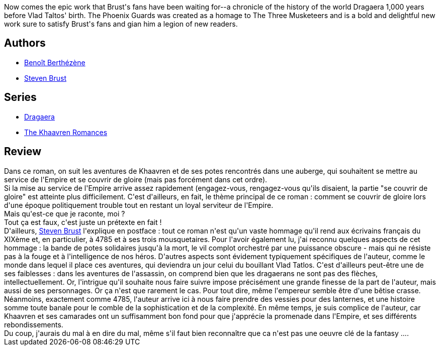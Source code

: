 :jbake-type: post
:jbake-status: published
:jbake-title: Gardes Phenix
:jbake-tags:  combat, enquête, fantasy, innocence, rayon-imaginaire,_année_2009,_mois_juin,_note_3,complot,read
:jbake-date: 2009-06-21
:jbake-depth: ../../
:jbake-uri: goodreads/books/9782070396399.adoc
:jbake-bigImage: https://s.gr-assets.com/assets/nophoto/book/111x148-bcc042a9c91a29c1d680899eff700a03.png
:jbake-smallImage: https://s.gr-assets.com/assets/nophoto/book/50x75-a91bf249278a81aabab721ef782c4a74.png
:jbake-source: https://www.goodreads.com/book/show/6548850
:jbake-style: goodreads goodreads-book

++++
<div class="book-description">
Now comes the epic work that Brust's fans have been waiting for--a chronicle of the history of the world Dragaera 1,000 years before Vlad Taltos' birth. The Phoenix Guards was created as a homage to The Three Musketeers and is a bold and delightful new work sure to satisfy Brust's fans and gian him a legion of new readers.
</div>
++++


## Authors
* link:../authors/2961993.html[Benoît Berthézène]
* link:../authors/27704.html[Steven Brust]

## Series
* link:../series/Dragaera.html[Dragaera]
* link:../series/The_Khaavren_Romances.html[The Khaavren Romances]

## Review

++++
Dans ce roman, on suit les aventures de Khaavren et de ses potes rencontrés dans une auberge, qui souhaitent se mettre au service de l'Empire et se couvrir de gloire (mais pas forcément dans cet ordre).<br/>Si la mise au service de l'Empire arrive assez rapidement (engagez-vous, rengagez-vous qu'ils disaient, la partie "se couvrir de gloire" est atteinte plus difficilement. C'est d'ailleurs, en fait, le thème principal de ce roman : comment se couvrir de gloire lors d'une époque politiquement trouble tout en restant un loyal serviteur de l'Empire.<br/>Mais qu'est-ce que je raconte, moi ?<br/>Tout ça est faux, c'est juste un prétexte en fait !<br/>D'ailleurs, <a class="DirectAuthorReference destination_Author" href="../authors/27704.html">Steven Brust</a> l'explique en postface : tout ce roman n'est qu'un vaste hommage qu'il rend aux écrivains français du XIXème et, en particulier, à 4785 et à ses trois mousquetaires. Pour l'avoir également lu, j'ai reconnu quelques aspects de cet hommage : la bande de potes solidaires jusqu'à la mort, le vil complot orchestré par une puissance obscure - mais qui ne résiste pas à la fouge et à l'intelligence de nos héros. D'autres aspects sont évidement typiquement spécifiques de l'auteur, comme le monde dans lequel il place ces aventures, qui deviendra un jour celui du bouillant Vlad Tatlos. C'est d'ailleurs peut-être une de ses faiblesses : dans les aventures de l'assassin, on comprend bien que les dragaerans ne sont pas des flèches, intellectuellement. Or, l'intrigue qu'il souhaite nous faire suivre impose précisément une grande finesse de la part de l'auteur, mais aussi de ses personnages. Or ça n'est que rarement le cas. Pour tout dire, même l'empereur semble être d'une bêtise crasse.<br/>Néanmoins, exactement comme 4785, l'auteur arrive ici à nous faire prendre des vessies pour des lanternes, et une histoire somme toute banale pour le comble de la sophistication et de la complexité. En même temps, je suis complice de l'auteur, car Khaavren et ses camarades ont un suffisamment bon fond pour que j'apprécie la promenade dans l'Empire, et ses différents rebondissements.<br/>Du coup, j'aurais du mal à en dire du mal, même s'il faut bien reconnaître que ca n'est pas une oeuvre clé de la fantasy ....
++++